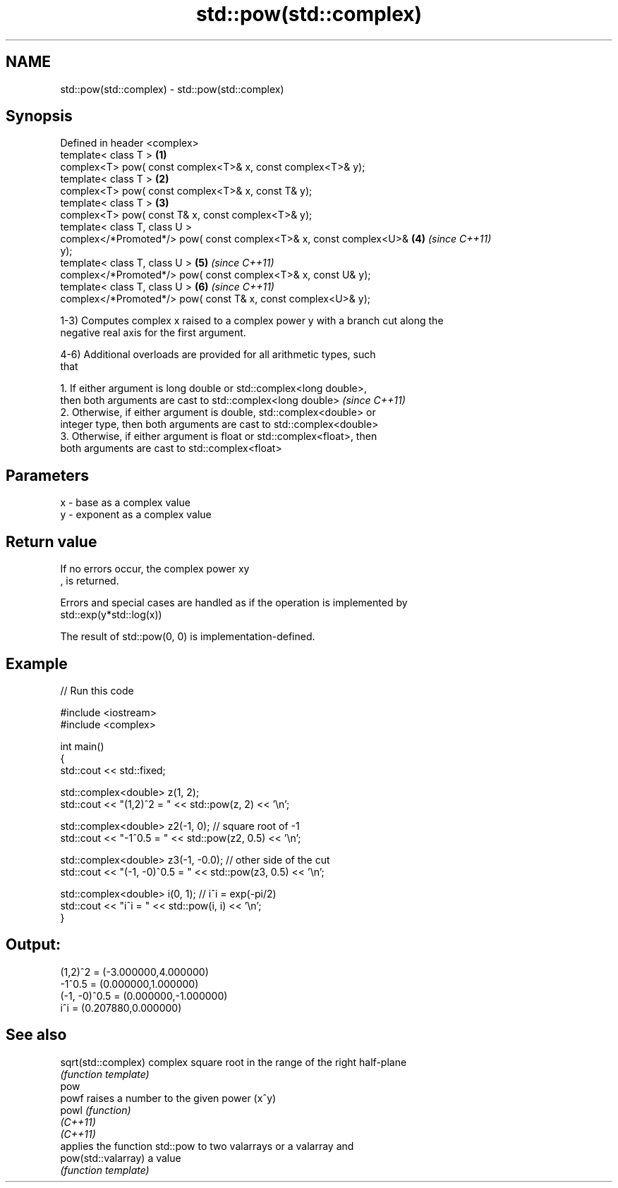 .TH std::pow(std::complex) 3 "2019.08.27" "http://cppreference.com" "C++ Standard Libary"
.SH NAME
std::pow(std::complex) \- std::pow(std::complex)

.SH Synopsis
   Defined in header <complex>
   template< class T >                                                \fB(1)\fP
   complex<T> pow( const complex<T>& x, const complex<T>& y);
   template< class T >                                                \fB(2)\fP
   complex<T> pow( const complex<T>& x, const T& y);
   template< class T >                                                \fB(3)\fP
   complex<T> pow( const T& x, const complex<T>& y);
   template< class T, class U >
   complex</*Promoted*/> pow( const complex<T>& x, const complex<U>&  \fB(4)\fP \fI(since C++11)\fP
   y);
   template< class T, class U >                                       \fB(5)\fP \fI(since C++11)\fP
   complex</*Promoted*/> pow( const complex<T>& x, const U& y);
   template< class T, class U >                                       \fB(6)\fP \fI(since C++11)\fP
   complex</*Promoted*/> pow( const T& x, const complex<U>& y);

   1-3) Computes complex x raised to a complex power y with a branch cut along the
   negative real axis for the first argument.

   4-6) Additional overloads are provided for all arithmetic types, such
   that

   1. If either argument is long double or std::complex<long double>,
   then both arguments are cast to std::complex<long double>              \fI(since C++11)\fP
   2. Otherwise, if either argument is double, std::complex<double> or
   integer type, then both arguments are cast to std::complex<double>
   3. Otherwise, if either argument is float or std::complex<float>, then
   both arguments are cast to std::complex<float>

.SH Parameters

   x - base as a complex value
   y - exponent as a complex value

.SH Return value

   If no errors occur, the complex power xy
   , is returned.

   Errors and special cases are handled as if the operation is implemented by
   std::exp(y*std::log(x))

   The result of std::pow(0, 0) is implementation-defined.

.SH Example

   
// Run this code

 #include <iostream>
 #include <complex>

 int main()
 {
     std::cout << std::fixed;

     std::complex<double> z(1, 2);
     std::cout << "(1,2)^2 = " << std::pow(z, 2) << '\\n';

     std::complex<double> z2(-1, 0);  // square root of -1
     std::cout << "-1^0.5 = " << std::pow(z2, 0.5) << '\\n';

     std::complex<double> z3(-1, -0.0);  // other side of the cut
     std::cout << "(-1, -0)^0.5 = " << std::pow(z3, 0.5) << '\\n';

     std::complex<double> i(0, 1); // i^i = exp(-pi/2)
     std::cout << "i^i = " << std::pow(i, i) << '\\n';
 }

.SH Output:

 (1,2)^2 = (-3.000000,4.000000)
 -1^0.5 = (0.000000,1.000000)
 (-1, -0)^0.5 = (0.000000,-1.000000)
 i^i = (0.207880,0.000000)

.SH See also

   sqrt(std::complex) complex square root in the range of the right half-plane
                      \fI(function template)\fP
   pow
   powf               raises a number to the given power (x^y)
   powl               \fI(function)\fP
   \fI(C++11)\fP
   \fI(C++11)\fP
                      applies the function std::pow to two valarrays or a valarray and
   pow(std::valarray) a value
                      \fI(function template)\fP
